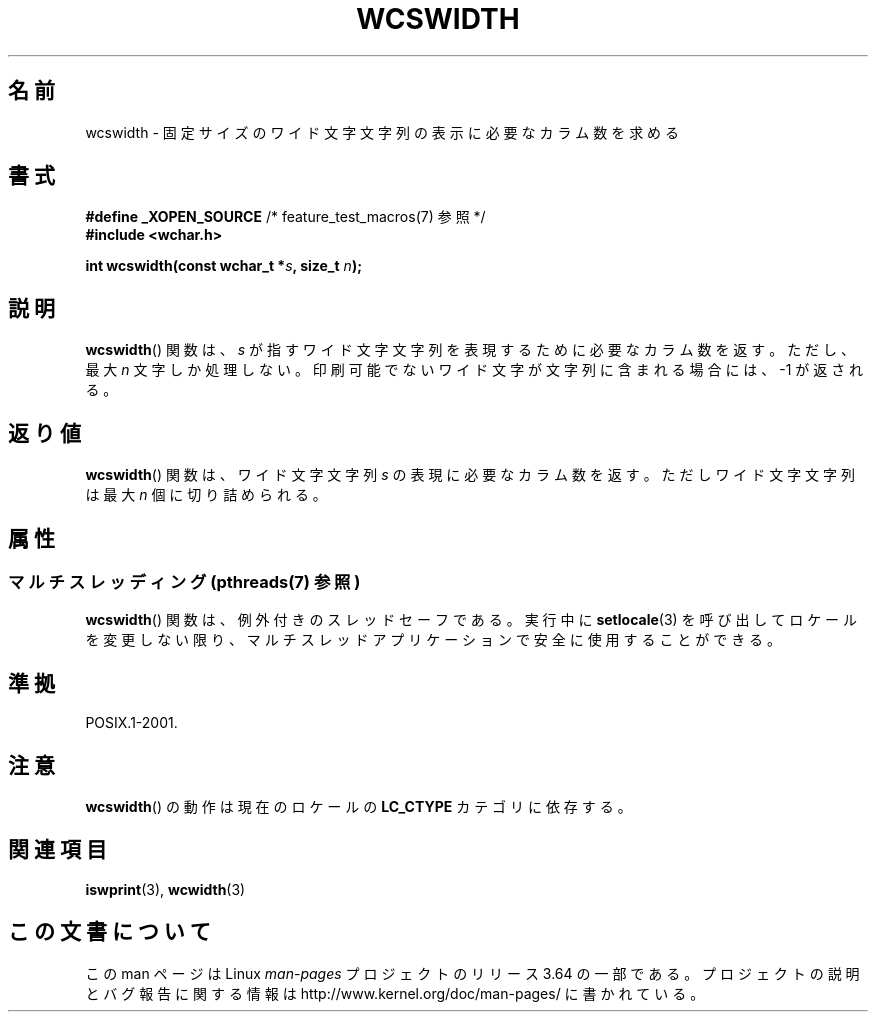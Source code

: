 .\" Copyright (c) Bruno Haible <haible@clisp.cons.org>
.\"
.\" %%%LICENSE_START(GPLv2+_DOC_ONEPARA)
.\" This is free documentation; you can redistribute it and/or
.\" modify it under the terms of the GNU General Public License as
.\" published by the Free Software Foundation; either version 2 of
.\" the License, or (at your option) any later version.
.\" %%%LICENSE_END
.\"
.\" References consulted:
.\"   GNU glibc-2 source code and manual
.\"   Dinkumware C library reference http://www.dinkumware.com/
.\"   OpenGroup's Single UNIX specification http://www.UNIX-systems.org/online.html
.\"
.\"*******************************************************************
.\"
.\" This file was generated with po4a. Translate the source file.
.\"
.\"*******************************************************************
.\"
.\" Translated Sat Oct 23 18:44:42 JST 1999
.\"           by FUJIWARA Teruyoshi <fujiwara@linux.or.jp>
.\"
.TH WCSWIDTH 3 2014\-01\-22 GNU "Linux Programmer's Manual"
.SH 名前
wcswidth \- 固定サイズのワイド文字文字列の表示に必要なカラム数を求める
.SH 書式
.nf
\fB#define _XOPEN_SOURCE\fP             /* feature_test_macros(7) 参照 */
\fB#include <wchar.h>\fP
.sp
\fBint wcswidth(const wchar_t *\fP\fIs\fP\fB, size_t \fP\fIn\fP\fB);\fP
.fi
.SH 説明
\fBwcswidth\fP()  関数は、\fIs\fP が指すワイド文字文字列を表現するために 必要なカラム数を返す。ただし、最大 \fIn\fP
文字しか処理しない。 印刷可能でないワイド文字が文字列に含まれる場合には、 \-1 が返される。
.SH 返り値
\fBwcswidth\fP()  関数は、ワイド文字文字列 \fIs\fP の表現に必要なカラム数 を返す。ただしワイド文字文字列は最大 \fIn\fP
個に切り詰められる。
.SH 属性
.SS "マルチスレッディング (pthreads(7) 参照)"
\fBwcswidth\fP() 関数は、例外付きのスレッドセーフである。実行中に \fBsetlocale\fP(3)
を呼び出してロケールを変更しない限り、マルチスレッドアプリケーションで安全に使用することができる。
.SH 準拠
POSIX.1\-2001.
.SH 注意
\fBwcswidth\fP()  の動作は現在のロケールの \fBLC_CTYPE\fP カテゴリに依存する。
.SH 関連項目
\fBiswprint\fP(3), \fBwcwidth\fP(3)
.SH この文書について
この man ページは Linux \fIman\-pages\fP プロジェクトのリリース 3.64 の一部
である。プロジェクトの説明とバグ報告に関する情報は
http://www.kernel.org/doc/man\-pages/ に書かれている。
